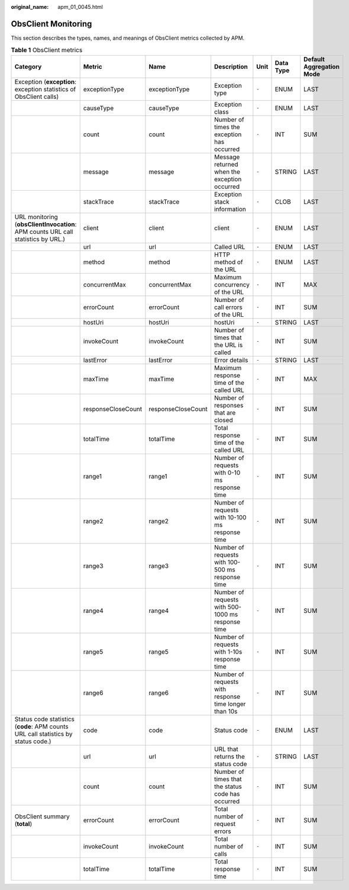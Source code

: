 :original_name: apm_01_0045.html

.. _apm_01_0045:

ObsClient Monitoring
====================

This section describes the types, names, and meanings of ObsClient metrics collected by APM.

.. table:: **Table 1** ObsClient metrics

   +-----------------------------------------------------------------------------------+--------------------+--------------------+-------------------------------------------------------+-------+-----------+--------------------------+
   | Category                                                                          | Metric             | Name               | Description                                           | Unit  | Data Type | Default Aggregation Mode |
   +===================================================================================+====================+====================+=======================================================+=======+===========+==========================+
   | Exception (**exception**: exception statistics of ObsClient calls)                | exceptionType      | exceptionType      | Exception type                                        | ``-`` | ENUM      | LAST                     |
   +-----------------------------------------------------------------------------------+--------------------+--------------------+-------------------------------------------------------+-------+-----------+--------------------------+
   |                                                                                   | causeType          | causeType          | Exception class                                       | ``-`` | ENUM      | LAST                     |
   +-----------------------------------------------------------------------------------+--------------------+--------------------+-------------------------------------------------------+-------+-----------+--------------------------+
   |                                                                                   | count              | count              | Number of times the exception has occurred            | ``-`` | INT       | SUM                      |
   +-----------------------------------------------------------------------------------+--------------------+--------------------+-------------------------------------------------------+-------+-----------+--------------------------+
   |                                                                                   | message            | message            | Message returned when the exception occurred          | ``-`` | STRING    | LAST                     |
   +-----------------------------------------------------------------------------------+--------------------+--------------------+-------------------------------------------------------+-------+-----------+--------------------------+
   |                                                                                   | stackTrace         | stackTrace         | Exception stack information                           | ``-`` | CLOB      | LAST                     |
   +-----------------------------------------------------------------------------------+--------------------+--------------------+-------------------------------------------------------+-------+-----------+--------------------------+
   | URL monitoring (**obsClientInvocation**: APM counts URL call statistics by URL.)  | client             | client             | client                                                | ``-`` | ENUM      | LAST                     |
   +-----------------------------------------------------------------------------------+--------------------+--------------------+-------------------------------------------------------+-------+-----------+--------------------------+
   |                                                                                   | url                | url                | Called URL                                            | ``-`` | ENUM      | LAST                     |
   +-----------------------------------------------------------------------------------+--------------------+--------------------+-------------------------------------------------------+-------+-----------+--------------------------+
   |                                                                                   | method             | method             | HTTP method of the URL                                | ``-`` | ENUM      | LAST                     |
   +-----------------------------------------------------------------------------------+--------------------+--------------------+-------------------------------------------------------+-------+-----------+--------------------------+
   |                                                                                   | concurrentMax      | concurrentMax      | Maximum concurrency of the URL                        | ``-`` | INT       | MAX                      |
   +-----------------------------------------------------------------------------------+--------------------+--------------------+-------------------------------------------------------+-------+-----------+--------------------------+
   |                                                                                   | errorCount         | errorCount         | Number of call errors of the URL                      | ``-`` | INT       | SUM                      |
   +-----------------------------------------------------------------------------------+--------------------+--------------------+-------------------------------------------------------+-------+-----------+--------------------------+
   |                                                                                   | hostUri            | hostUri            | hostUri                                               | ``-`` | STRING    | LAST                     |
   +-----------------------------------------------------------------------------------+--------------------+--------------------+-------------------------------------------------------+-------+-----------+--------------------------+
   |                                                                                   | invokeCount        | invokeCount        | Number of times that the URL is called                | ``-`` | INT       | SUM                      |
   +-----------------------------------------------------------------------------------+--------------------+--------------------+-------------------------------------------------------+-------+-----------+--------------------------+
   |                                                                                   | lastError          | lastError          | Error details                                         | ``-`` | STRING    | LAST                     |
   +-----------------------------------------------------------------------------------+--------------------+--------------------+-------------------------------------------------------+-------+-----------+--------------------------+
   |                                                                                   | maxTime            | maxTime            | Maximum response time of the called URL               | ``-`` | INT       | MAX                      |
   +-----------------------------------------------------------------------------------+--------------------+--------------------+-------------------------------------------------------+-------+-----------+--------------------------+
   |                                                                                   | responseCloseCount | responseCloseCount | Number of responses that are closed                   | ``-`` | INT       | SUM                      |
   +-----------------------------------------------------------------------------------+--------------------+--------------------+-------------------------------------------------------+-------+-----------+--------------------------+
   |                                                                                   | totalTime          | totalTime          | Total response time of the called URL                 | ``-`` | INT       | SUM                      |
   +-----------------------------------------------------------------------------------+--------------------+--------------------+-------------------------------------------------------+-------+-----------+--------------------------+
   |                                                                                   | range1             | range1             | Number of requests with 0-10 ms response time         | ``-`` | INT       | SUM                      |
   +-----------------------------------------------------------------------------------+--------------------+--------------------+-------------------------------------------------------+-------+-----------+--------------------------+
   |                                                                                   | range2             | range2             | Number of requests with 10-100 ms response time       | ``-`` | INT       | SUM                      |
   +-----------------------------------------------------------------------------------+--------------------+--------------------+-------------------------------------------------------+-------+-----------+--------------------------+
   |                                                                                   | range3             | range3             | Number of requests with 100-500 ms response time      | ``-`` | INT       | SUM                      |
   +-----------------------------------------------------------------------------------+--------------------+--------------------+-------------------------------------------------------+-------+-----------+--------------------------+
   |                                                                                   | range4             | range4             | Number of requests with 500-1000 ms response time     | ``-`` | INT       | SUM                      |
   +-----------------------------------------------------------------------------------+--------------------+--------------------+-------------------------------------------------------+-------+-----------+--------------------------+
   |                                                                                   | range5             | range5             | Number of requests with 1-10s response time           | ``-`` | INT       | SUM                      |
   +-----------------------------------------------------------------------------------+--------------------+--------------------+-------------------------------------------------------+-------+-----------+--------------------------+
   |                                                                                   | range6             | range6             | Number of requests with response time longer than 10s | ``-`` | INT       | SUM                      |
   +-----------------------------------------------------------------------------------+--------------------+--------------------+-------------------------------------------------------+-------+-----------+--------------------------+
   | Status code statistics (**code**: APM counts URL call statistics by status code.) | code               | code               | Status code                                           | ``-`` | ENUM      | LAST                     |
   +-----------------------------------------------------------------------------------+--------------------+--------------------+-------------------------------------------------------+-------+-----------+--------------------------+
   |                                                                                   | url                | url                | URL that returns the status code                      | ``-`` | STRING    | LAST                     |
   +-----------------------------------------------------------------------------------+--------------------+--------------------+-------------------------------------------------------+-------+-----------+--------------------------+
   |                                                                                   | count              | count              | Number of times that the status code has occurred     | ``-`` | INT       | SUM                      |
   +-----------------------------------------------------------------------------------+--------------------+--------------------+-------------------------------------------------------+-------+-----------+--------------------------+
   | ObsClient summary (**total**)                                                     | errorCount         | errorCount         | Total number of request errors                        | ``-`` | INT       | SUM                      |
   +-----------------------------------------------------------------------------------+--------------------+--------------------+-------------------------------------------------------+-------+-----------+--------------------------+
   |                                                                                   | invokeCount        | invokeCount        | Total number of calls                                 | ``-`` | INT       | SUM                      |
   +-----------------------------------------------------------------------------------+--------------------+--------------------+-------------------------------------------------------+-------+-----------+--------------------------+
   |                                                                                   | totalTime          | totalTime          | Total response time                                   | ``-`` | INT       | SUM                      |
   +-----------------------------------------------------------------------------------+--------------------+--------------------+-------------------------------------------------------+-------+-----------+--------------------------+
